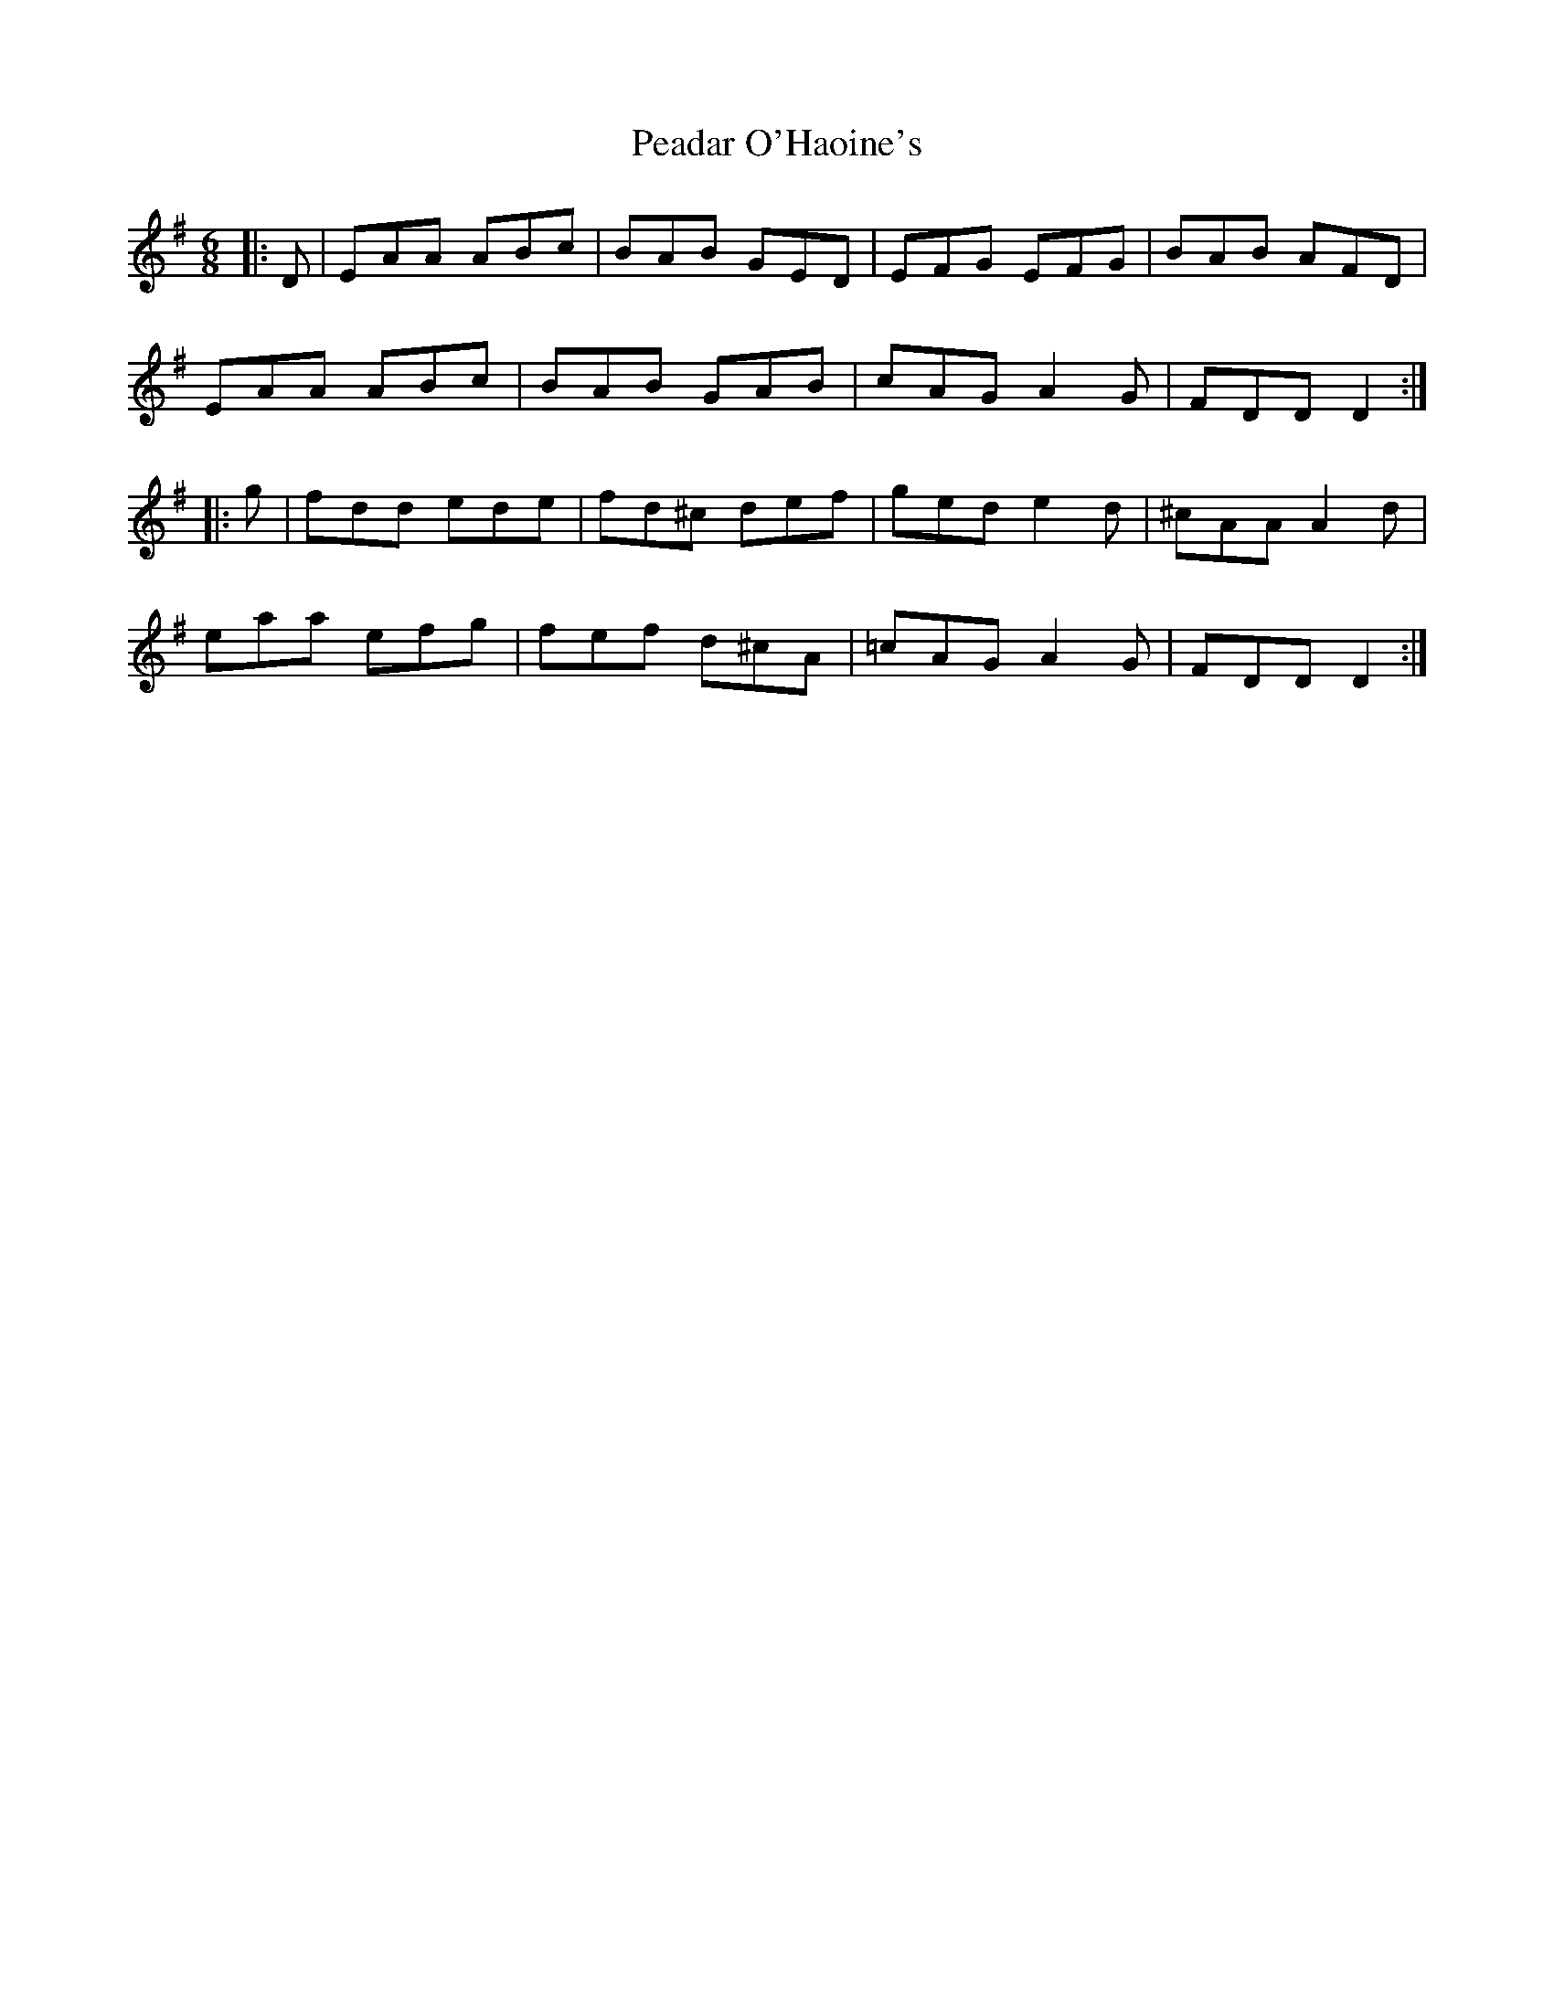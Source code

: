 X: 31929
T: Peadar O'Haoine's
R: jig
M: 6/8
K: Dmixolydian
|:D|EAA ABc|BAB GED|EFG EFG|BAB AFD|
EAA ABc|BAB GAB|cAG A2G|FDD D2:|
|:g|fdd ede|fd^c def|ged e2d|^cAA A2d|
eaa efg|fef d^cA|=cAG A2G|FDD D2:|

